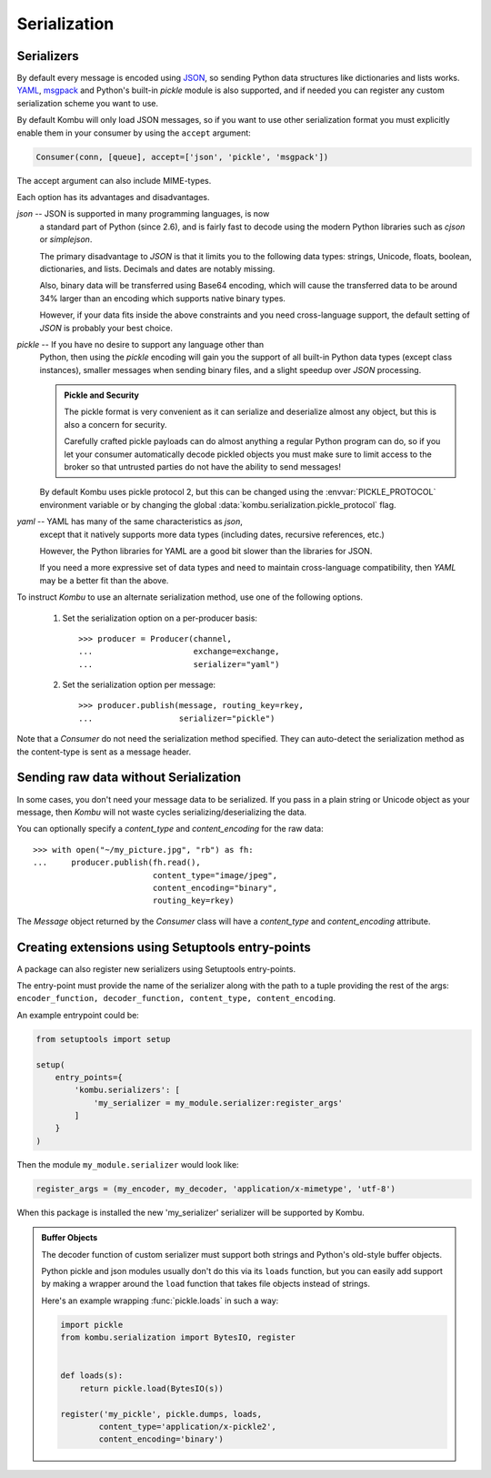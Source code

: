 .. _guide-serialization:

===============
 Serialization
===============

.. _serializers:

Serializers
===========

By default every message is encoded using `JSON`_, so sending
Python data structures like dictionaries and lists works.
`YAML`_, `msgpack`_ and Python's built-in `pickle` module is also supported,
and if needed you can register any custom serialization scheme you
want to use.


By default Kombu will only load JSON messages, so if you want
to use other serialization format you must explicitly enable
them in your consumer by using the ``accept`` argument:

.. code-block:: python

    Consumer(conn, [queue], accept=['json', 'pickle', 'msgpack'])

The accept argument can also include MIME-types.

.. _`JSON`: http://www.json.org/
.. _`YAML`: http://yaml.org/
.. _`msgpack`: http://msgpack.sourceforge.net/

Each option has its advantages and disadvantages.

`json` -- JSON is supported in many programming languages, is now
    a standard part of Python (since 2.6), and is fairly fast to
    decode using the modern Python libraries such as `cjson` or
    `simplejson`.

    The primary disadvantage to `JSON` is that it limits you to
    the following data types: strings, Unicode, floats, boolean,
    dictionaries, and lists.  Decimals and dates are notably missing.

    Also, binary data will be transferred using Base64 encoding, which
    will cause the transferred data to be around 34% larger than an
    encoding which supports native binary types.

    However, if your data fits inside the above constraints and
    you need cross-language support, the default setting of `JSON`
    is probably your best choice.

`pickle` -- If you have no desire to support any language other than
    Python, then using the `pickle` encoding will gain you
    the support of all built-in Python data types (except class instances),
    smaller messages when sending binary files, and a slight speedup
    over `JSON` processing.

    .. admonition:: Pickle and Security

        The pickle format is very convenient as it can serialize
        and deserialize almost any object, but this is also a concern
        for security.

        Carefully crafted pickle payloads can do almost anything
        a regular Python program can do, so if you let your consumer
        automatically decode pickled objects you must make sure
        to limit access to the broker so that untrusted
        parties do not have the ability to send messages!

    By default Kombu uses pickle protocol 2, but this can be changed
    using the :envvar:`PICKLE_PROTOCOL` environment variable or by changing
    the global :data:`kombu.serialization.pickle_protocol` flag.

`yaml` -- YAML has many of the same characteristics as `json`,
    except that it natively supports more data types (including dates,
    recursive references, etc.)

    However, the Python libraries for YAML are a good bit slower
    than the libraries for JSON.

    If you need a more expressive set of data types and need to maintain
    cross-language compatibility, then `YAML` may be a better fit
    than the above.

To instruct `Kombu` to use an alternate serialization method,
use one of the following options.

    1.  Set the serialization option on a per-producer basis::

            >>> producer = Producer(channel,
            ...                     exchange=exchange,
            ...                     serializer="yaml")

    2.  Set the serialization option per message::

            >>> producer.publish(message, routing_key=rkey,
            ...                  serializer="pickle")

Note that a `Consumer` do not need the serialization method specified.
They can auto-detect the serialization method as the
content-type is sent as a message header.

.. _sending-raw-data:

Sending raw data without Serialization
======================================

In some cases, you don't need your message data to be serialized. If you
pass in a plain string or Unicode object as your message, then `Kombu` will
not waste cycles serializing/deserializing the data.

You can optionally specify a `content_type` and `content_encoding`
for the raw data::

    >>> with open("~/my_picture.jpg", "rb") as fh:
    ...     producer.publish(fh.read(),
                             content_type="image/jpeg",
                             content_encoding="binary",
                             routing_key=rkey)

The `Message` object returned by the `Consumer` class will have a
`content_type` and `content_encoding` attribute.

.. _serialization-entrypoints:

Creating extensions using Setuptools entry-points
=================================================

A package can also register new serializers using Setuptools
entry-points.

The entry-point must provide the name of the serializer along
with the path to a tuple providing the rest of the args:
``encoder_function, decoder_function, content_type, content_encoding``.

An example entrypoint could be:

.. code-block:: python

    from setuptools import setup

    setup(
        entry_points={
            'kombu.serializers': [
                'my_serializer = my_module.serializer:register_args'
            ]
        }
    )


Then the module ``my_module.serializer`` would look like:

.. code-block:: python

    register_args = (my_encoder, my_decoder, 'application/x-mimetype', 'utf-8')


When this package is installed the new 'my_serializer' serializer will be
supported by Kombu.


.. admonition:: Buffer Objects

    The decoder function of custom serializer must support both strings
    and Python's old-style buffer objects.

    Python pickle and json modules usually don't do this via its ``loads``
    function, but you can easily add support by making a wrapper around the
    ``load`` function that takes file objects instead of strings.

    Here's an example wrapping :func:`pickle.loads` in such a way:

    .. code-block:: python

        import pickle
        from kombu.serialization import BytesIO, register


        def loads(s):
            return pickle.load(BytesIO(s))

        register('my_pickle', pickle.dumps, loads,
                content_type='application/x-pickle2',
                content_encoding='binary')
